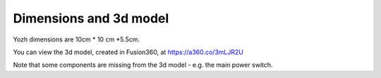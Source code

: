 Dimensions  and 3d model
========================

Yozh dimensions are 10cm * 10 cm *5.5cm.

You can view the 3d model, created in Fusion360, at https://a360.co/3mLJR2U

Note that some components are missing from the 3d model - e.g. the main power
switch.  
